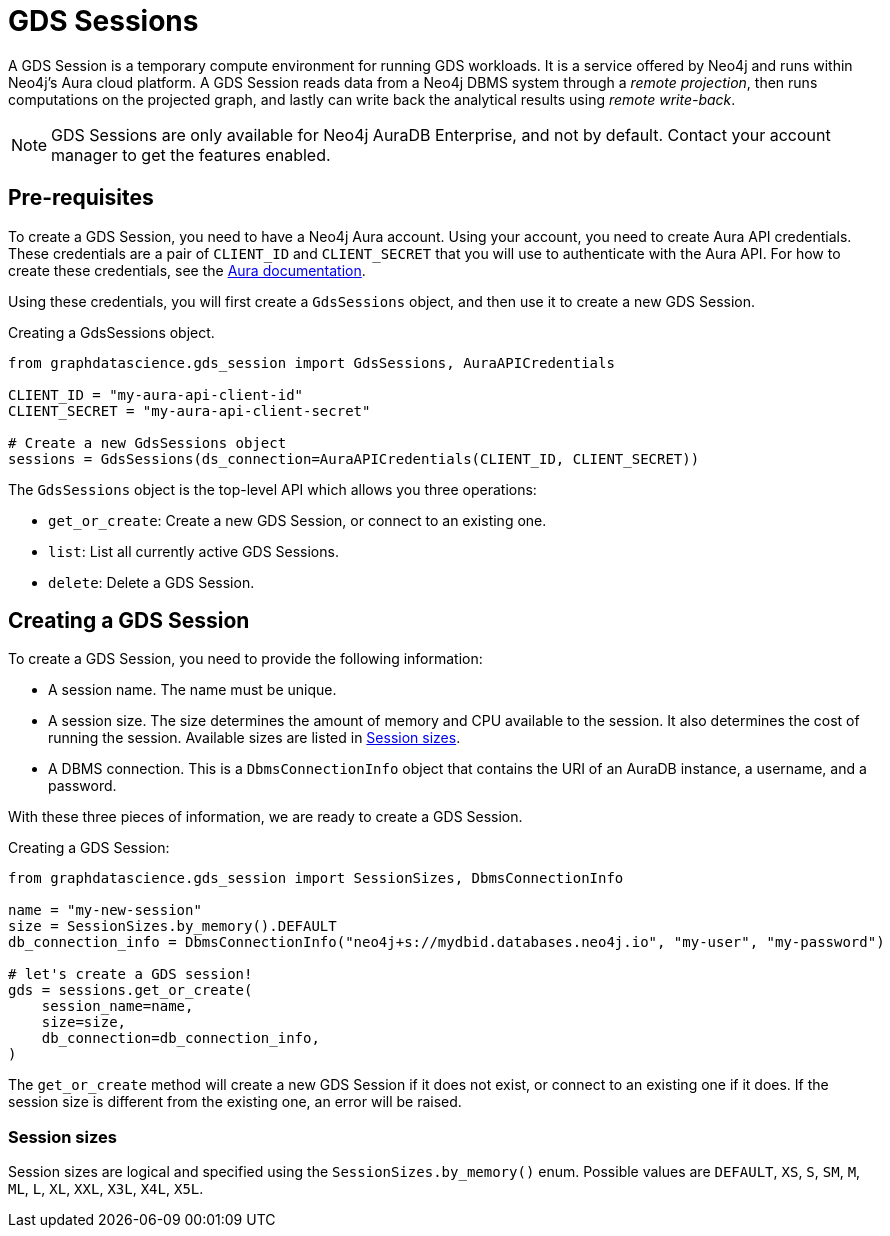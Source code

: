 = GDS Sessions

A GDS Session is a temporary compute environment for running GDS workloads.
It is a service offered by Neo4j and runs within Neo4j's Aura cloud platform.
A GDS Session reads data from a Neo4j DBMS system through a _remote projection_, then runs computations on the projected graph, and lastly can write back the analytical results using _remote write-back_.

NOTE: GDS Sessions are only available for Neo4j AuraDB Enterprise, and not by default. Contact your account manager to get the features enabled.


== Pre-requisites

To create a GDS Session, you need to have a Neo4j Aura account.
Using your account, you need to create Aura API credentials.
These credentials are a pair of `CLIENT_ID` and `CLIENT_SECRET` that you will use to authenticate with the Aura API.
For how to create these credentials, see the https://neo4j.com/docs/aura/platform/api/authentication/#_creating_credentials[Aura documentation].

Using these credentials, you will first create a `GdsSessions` object, and then use it to create a new GDS Session.

.Creating a GdsSessions object.
[source, python, role=no-test]
----
from graphdatascience.gds_session import GdsSessions, AuraAPICredentials

CLIENT_ID = "my-aura-api-client-id"
CLIENT_SECRET = "my-aura-api-client-secret"

# Create a new GdsSessions object
sessions = GdsSessions(ds_connection=AuraAPICredentials(CLIENT_ID, CLIENT_SECRET))
----

The `GdsSessions` object is the top-level API which allows you three operations:

- `get_or_create`: Create a new GDS Session, or connect to an existing one.
- `list`: List all currently active GDS Sessions.
- `delete`: Delete a GDS Session.


== Creating a GDS Session

To create a GDS Session, you need to provide the following information:

- A session name.
The name must be unique.

- A session size.
The size determines the amount of memory and CPU available to the session.
It also determines the cost of running the session.
Available sizes are listed in xref:gds-session-sizes[].

- A DBMS connection.
This is a `DbmsConnectionInfo` object that contains the URI of an AuraDB instance, a username, and a password.

With these three pieces of information, we are ready to create a GDS Session.

.Creating a GDS Session:
[source, python, role=no-test]
----
from graphdatascience.gds_session import SessionSizes, DbmsConnectionInfo

name = "my-new-session"
size = SessionSizes.by_memory().DEFAULT
db_connection_info = DbmsConnectionInfo("neo4j+s://mydbid.databases.neo4j.io", "my-user", "my-password")

# let's create a GDS session!
gds = sessions.get_or_create(
    session_name=name,
    size=size,
    db_connection=db_connection_info,
)
----

The `get_or_create` method will create a new GDS Session if it does not exist, or connect to an existing one if it does.
If the session size is different from the existing one, an error will be raised.


[[gds-session-sizes]]
=== Session sizes

Session sizes are logical and specified using the `SessionSizes.by_memory()` enum.
Possible values are `DEFAULT`, `XS`, `S`, `SM`, `M`, `ML`, `L`, `XL`, `XXL`, `X3L`, `X4L`, `X5L`.

